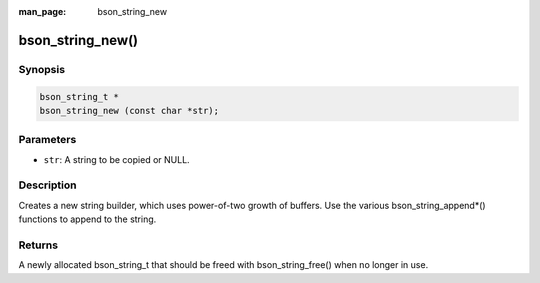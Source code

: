 :man_page: bson_string_new

bson_string_new()
=================

Synopsis
--------

.. code-block:: c

  bson_string_t *
  bson_string_new (const char *str);

Parameters
----------

* ``str``: A string to be copied or NULL.

Description
-----------

Creates a new string builder, which uses power-of-two growth of buffers. Use the various bson_string_append*() functions to append to the string.

Returns
-------

A newly allocated bson_string_t that should be freed with bson_string_free() when no longer in use.

